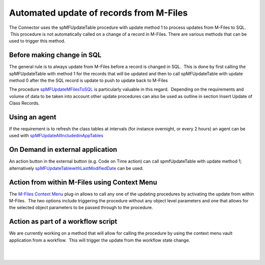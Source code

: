 Automated update of records from M-Files
========================================

The Connector uses the spMFUpdateTable procedure with update method 1 to
process updates from M-Files to SQL.  This procedure is not
automatically called on a change of a record in M-Files. There are
various methods that can be used to trigger this method.



Before making change in SQL
---------------------------

The general rule is to always update from M-Files before a record is
changed in SQL.  This is done by first calling the spMFUpdateTable with
method 1 for the records that will be updated and then to call
spMFUpdateTable with update method 0 after the the SQL record is update
to push to update back to M-Files

The procedure `spMFUpdateMFilesToSQL <page31817730.html#Bookmark43>`__
is particularly valuable in this regard.  Depending on the requirements
and volume of data to be taken into account other update procedures can
also be used as outline in section Insert Update of Class Records.



Using an agent
--------------

If the requirement is to refresh the class tables at intervals (for
instance overnight, or every 2 hours) an agent can be used with
`spMFUpdateAllIncludedinAppTables <https://lamininsolutions.atlassian.net/wiki/spaces/MFSQL/pages/46661654/Daily+Monthly+Routines+for+Agents>`__



On Demand in external application
---------------------------------

An action button in the external button (e.g. Code on Time action) can
call spmfUpdateTable with update method 1; alternatively
`spMFUpdateTablewithLastModifiedDate <page31817730.html#Bookmark43>`__
can be used.



Action from within M-Files using Context Menu
---------------------------------------------

The `M-Files Context Menu <page52625447.html#Bookmark73>`__ plug-in
allows to call any one of the updating procedures by activating the
update from within M-Files.  The two options include triggering the
procedure without any object level parameters and one that allows for
the selected object parameters to be passed through to the procedure.



Action as part of a workflow script
-----------------------------------

We are currently working on a method that will allow for calling the
procedure by using the context menu vault application from a workflow.
 This will trigger the update from the workflow state change.

| 

| 
